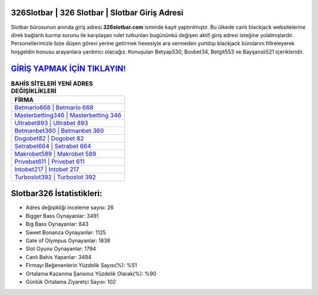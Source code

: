 ﻿326Slotbar | 326 Slotbar | Slotbar Giriş Adresi
===================================

.. image:: images/slotbar-giris.jpg
   :width: 600
   
Slotbar bürosunun anında giriş adresi **326slotbar.com** isminde kayıt yaptırılmıştır. Bu ülkede canlı blackjack websitelerine direk bağlantı kurma sorunu ile karşılaşan rulet tutkunları bugününkü değişen aktif giriş adresi isteğine yolalmışlardır. Personellerimizle bize düşen görevi yerine getirmek hevesiyle ara vermeden yurtdışı blackjack bürolarını filtreleyerek hoşgeldin bonusu arayanlara yardımcı olacağız. Konuşulan Betyap530, Bovbet34, Betgit553 ve Bayşanslı521 içerikleridir.

`GİRİŞ YAPMAK İÇİN TIKLAYIN! <https://cutt.ly/QwVVg2Vk>`_
==============

.. list-table:: **BAHİS SİTELERİ YENİ ADRES DEĞİŞİKLİKLERİ**
   :widths: 100
   :header-rows: 1

   * - FİRMA
   * - `Betmarlo668 | Betmarlo 668 <betmarlo668-betmarlo-668-betmarlo-giris-adresi.html>`_
   * - `Masterbetting346 | Masterbetting 346 <masterbetting346-masterbetting-346-masterbetting-giris-adresi.html>`_
   * - `Ultrabet893 | Ultrabet 893 <ultrabet893-ultrabet-893-ultrabet-giris-adresi.html>`_	 
   * - `Betmanbet360 | Betmanbet 360 <betmanbet360-betmanbet-360-betmanbet-giris-adresi.html>`_	 
   * - `Dogobet82 | Dogobet 82 <dogobet82-dogobet-82-dogobet-giris-adresi.html>`_ 
   * - `Setrabet664 | Setrabet 664 <setrabet664-setrabet-664-setrabet-giris-adresi.html>`_
   * - `Makrobet589 | Makrobet 589 <makrobet589-makrobet-589-makrobet-giris-adresi.html>`_	 
   * - `Privebet611 | Privebet 611 <privebet611-privebet-611-privebet-giris-adresi.html>`_
   * - `Intobet217 | Intobet 217 <intobet217-intobet-217-intobet-giris-adresi.html>`_
   * - `Turboslot392 | Turboslot 392 <turboslot392-turboslot-392-turboslot-giris-adresi.html>`_
	 
Slotbar326 İstatistikleri:
===================================	 
* Adres değişikliği inceleme sayısı: 26
* Bigger Bass Oynayanlar: 3491
* Big Bass Oynayanlar: 843
* Sweet Bonanza Oynayanlar: 1125
* Gate of Olympus Oynayanlar: 1838
* Slot Oyunu Oynayanlar: 1794
* Canlı Bahis Yapanlar: 3494
* Firmayı Beğenenlerin Yüzdelik Sayısı(%): %51
* Ortalama Kazanma Şansınız Yüzdelik Olarak(%): %90
* Günlük Ortalama Ziyaretçi Sayısı: 102
